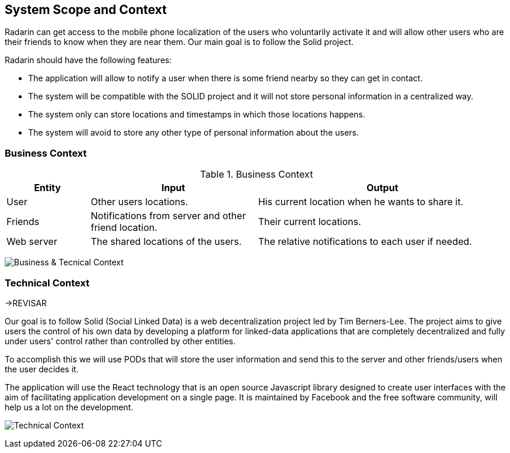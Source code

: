 [[section-system-scope-and-context]]
== System Scope and Context


Radarin can get access to the mobile phone localization of the users who voluntarily activate it and will allow other users who are their friends to know when they are near them. Our main goal is to follow the Solid project.

Radarin should have the following features:

* The application will allow to notify a user when there is some friend nearby so they can get in contact.
* The system will be compatible with the SOLID project and it will not store personal information in a centralized way.
* The system only can store locations and timestamps in which those locations happens.
*  The system will avoid to store any other type of personal information about the users.



=== Business Context

.Business Context
[cols="1,2,3" options="header"]
|===
| **Entity** | **Input**|**Output**
| User | Other users locations.| His current location when he wants to share it.
| Friends | Notifications from server and other friend location. | Their current locations. 
| Web server | The shared locations of the users.| The relative notifications to each user if needed.
|===
image:03_diagrama_negocio.png["Business & Tecnical Context"]


=== Technical Context


->REVISAR 


Our goal is to follow Solid (Social Linked Data) is a web decentralization project led by Tim Berners-Lee. The project aims to give users the control of his own data by developing a platform for linked-data applications that are completely decentralized and fully under users' control rather than controlled by other entities.

To accomplish this we will use PODs that will store the user information and send this to the server and other friends/users when the user decides it.

The application will use the React technology that is an open source Javascript library designed to create user interfaces with the aim of facilitating application development on a single page. It is maintained by Facebook and the free software community, will help us a lot on the development.

image:03_diagrama_tecnico.png["Technical Context"]
